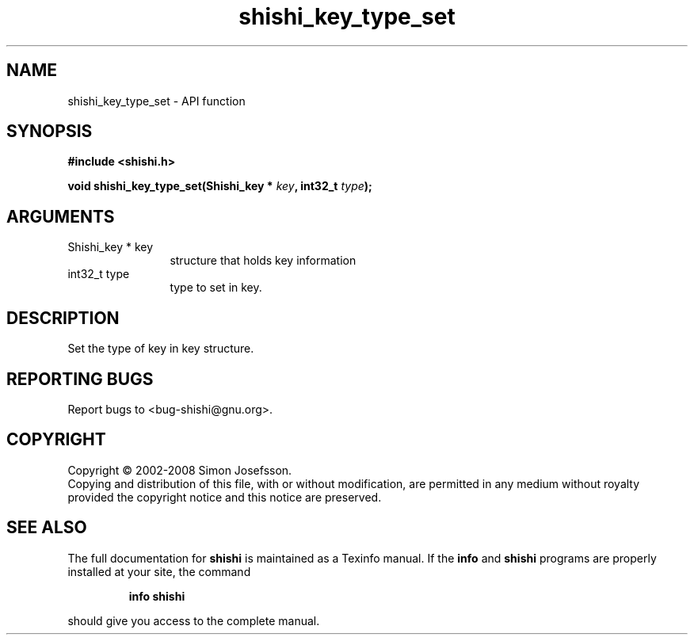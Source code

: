 .\" DO NOT MODIFY THIS FILE!  It was generated by gdoc.
.TH "shishi_key_type_set" 3 "0.0.39" "shishi" "shishi"
.SH NAME
shishi_key_type_set \- API function
.SH SYNOPSIS
.B #include <shishi.h>
.sp
.BI "void shishi_key_type_set(Shishi_key * " key ", int32_t " type ");"
.SH ARGUMENTS
.IP "Shishi_key * key" 12
structure that holds key information
.IP "int32_t type" 12
type to set in key.
.SH "DESCRIPTION"
Set the type of key in key structure.
.SH "REPORTING BUGS"
Report bugs to <bug-shishi@gnu.org>.
.SH COPYRIGHT
Copyright \(co 2002-2008 Simon Josefsson.
.br
Copying and distribution of this file, with or without modification,
are permitted in any medium without royalty provided the copyright
notice and this notice are preserved.
.SH "SEE ALSO"
The full documentation for
.B shishi
is maintained as a Texinfo manual.  If the
.B info
and
.B shishi
programs are properly installed at your site, the command
.IP
.B info shishi
.PP
should give you access to the complete manual.

